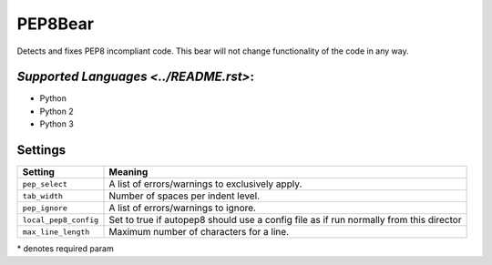**PEP8Bear**
============

Detects and fixes PEP8 incompliant code. This bear will not change functionality of the code in any way.

`Supported Languages <../README.rst>`:
-----

* Python
* Python 2
* Python 3

Settings
--------

+------------------------+---------------------------------------------+
| Setting                |  Meaning                                    |
+========================+=============================================+
|                        |                                             |
| ``pep_select``         | A list of errors/warnings to exclusively    |
|                        | apply.                                      |
|                        |                                             |
+------------------------+---------------------------------------------+
|                        |                                             |
| ``tab_width``          | Number of spaces per indent level.          +
|                        |                                             |
+------------------------+---------------------------------------------+
|                        |                                             |
| ``pep_ignore``         | A list of errors/warnings to ignore.        +
|                        |                                             |
+------------------------+---------------------------------------------+
|                        |                                             |
| ``local_pep8_config``  | Set to true if autopep8 should use a config |
|                        | file as if run normally from this director  |
|                        |                                             |
+------------------------+---------------------------------------------+
|                        |                                             |
| ``max_line_length``    | Maximum number of characters for a line.    +
|                        |                                             |
+------------------------+---------------------------------------------+

\* denotes required param